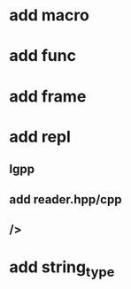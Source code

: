 * add macro
* add func
* add frame
* add repl
** lgpp
** add reader.hpp/cpp
** />
* add string_type
